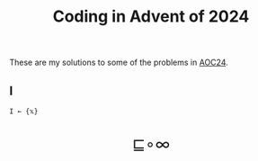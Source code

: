 # -*- eval: (face-remap-add-relative 'default '(:family "BQN386 Unicode" :height 180)); -*-
#+TITLE: Coding in Advent of 2024
#+HTML_HEAD: <link rel="stylesheet" type="text/css" href="assets/style.css"/>
#+HTML_HEAD: <link rel="icon" href="assets/favicon.ico" type="image/x-icon">
#+HTML_HEAD: <style>
#+HTML_HEAD:   #table-of-contents > h2 { display: none; } /* Hide the default TOC heading */
#+HTML_HEAD:   #table-of-contents > ul { display: block; } /* Ensure TOC content is shown */
#+HTML_HEAD: </style>

These are my solutions to some of the problems in [[https://adventofcode.com/2024][AOC24]].

#+TOC: headlines 1 :ignore-title t

** I

#+begin_src bqn :tangle ./bqn/aoc24.bqn 
  I ← {𝕩}
#+end_src

#+RESULTS:
: (function block)

#+BEGIN_EXPORT html
  <div style="text-align: center; font-size: 2em; padding: 20px 0;">
    <a href="https://panadestein.github.io/blog/" style="text-decoration: none;">⊑∘∞</a>
  </div>
#+END_EXPORT
